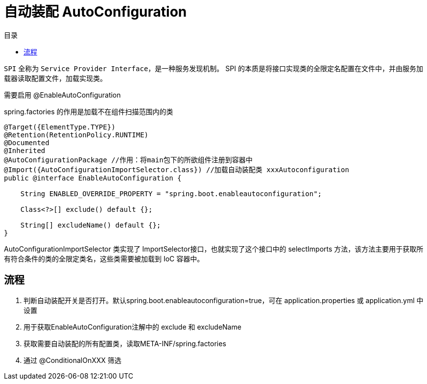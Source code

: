 
= 自动装配 AutoConfiguration
:toc: right
:toc-title: 目录

`SPI` 全称为 `Service Provider Interface`，是一种服务发现机制。 SPI 的本质是将接口实现类的全限定名配置在文件中，并由服务加载器读取配置文件，加载实现类。

需要启用 @EnableAutoConfiguration

spring.factories 的作用是加载不在组件扫描范围内的类

[source, java]
----
@Target({ElementType.TYPE})
@Retention(RetentionPolicy.RUNTIME)
@Documented
@Inherited
@AutoConfigurationPackage //作用：将main包下的所欲组件注册到容器中
@Import({AutoConfigurationImportSelector.class}) //加载自动装配类 xxxAutoconfiguration
public @interface EnableAutoConfiguration {

    String ENABLED_OVERRIDE_PROPERTY = "spring.boot.enableautoconfiguration";

    Class<?>[] exclude() default {};

    String[] excludeName() default {};
}
----

AutoConfigurationImportSelector 类实现了 ImportSelector接口，也就实现了这个接口中的 selectImports 方法，该方法主要用于获取所有符合条件的类的全限定类名，这些类需要被加载到 IoC 容器中。

== 流程

. 判断自动装配开关是否打开。默认spring.boot.enableautoconfiguration=true，可在 application.properties 或 application.yml 中设置

. 用于获取EnableAutoConfiguration注解中的 exclude 和 excludeName

. 获取需要自动装配的所有配置类，读取META-INF/spring.factories

. 通过 @ConditionalOnXXX 筛选
